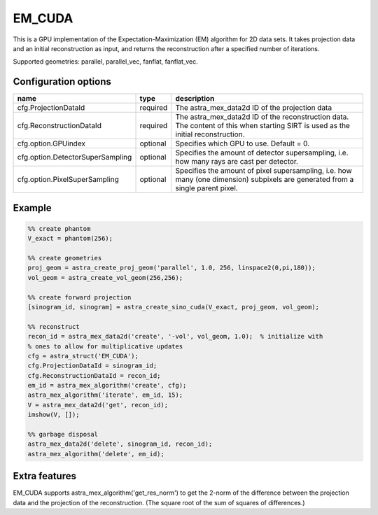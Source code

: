 EM_CUDA
=======

This is a GPU implementation of the Expectation-Maximization (EM) algorithm for 2D data sets. It takes projection data and an initial reconstruction as input, and returns the reconstruction after a specified number of iterations.

Supported geometries: parallel, parallel_vec, fanflat, fanflat_vec.

Configuration options
---------------------

================================	========	======
name 					type 		description
================================	========	======
cfg.ProjectionDataId 			required 	The astra_mex_data2d ID of the projection data
cfg.ReconstructionDataId 		required 	The astra_mex_data2d ID of the reconstruction data. The content of this when starting SIRT is used as the initial reconstruction.
cfg.option.GPUindex 			optional 	Specifies which GPU to use. Default = 0.
cfg.option.DetectorSuperSampling 	optional 	Specifies the amount of detector supersampling, i.e. how many rays are cast per detector.
cfg.option.PixelSuperSampling 		optional 	Specifies the amount of pixel supersampling, i.e. how many (one dimension) subpixels are generated from a single parent pixel.
================================	========	======

Example
-------

.. code-block:: matlab

	%% create phantom
	V_exact = phantom(256);

	%% create geometries
	proj_geom = astra_create_proj_geom('parallel', 1.0, 256, linspace2(0,pi,180));
	vol_geom = astra_create_vol_geom(256,256);

	%% create forward projection
	[sinogram_id, sinogram] = astra_create_sino_cuda(V_exact, proj_geom, vol_geom);

	%% reconstruct
	recon_id = astra_mex_data2d('create', '-vol', vol_geom, 1.0);  % initialize with
	% ones to allow for multiplicative updates
	cfg = astra_struct('EM_CUDA');
	cfg.ProjectionDataId = sinogram_id;
	cfg.ReconstructionDataId = recon_id;
	em_id = astra_mex_algorithm('create', cfg);
	astra_mex_algorithm('iterate', em_id, 15);
	V = astra_mex_data2d('get', recon_id);
	imshow(V, []);

	%% garbage disposal
	astra_mex_data2d('delete', sinogram_id, recon_id);
	astra_mex_algorithm('delete', em_id);

Extra features
--------------

EM_CUDA supports astra_mex_algorithm('get_res_norm') to get the 2-norm of the difference between the projection data and the projection of the reconstruction. (The square root of the sum of squares of differences.)
